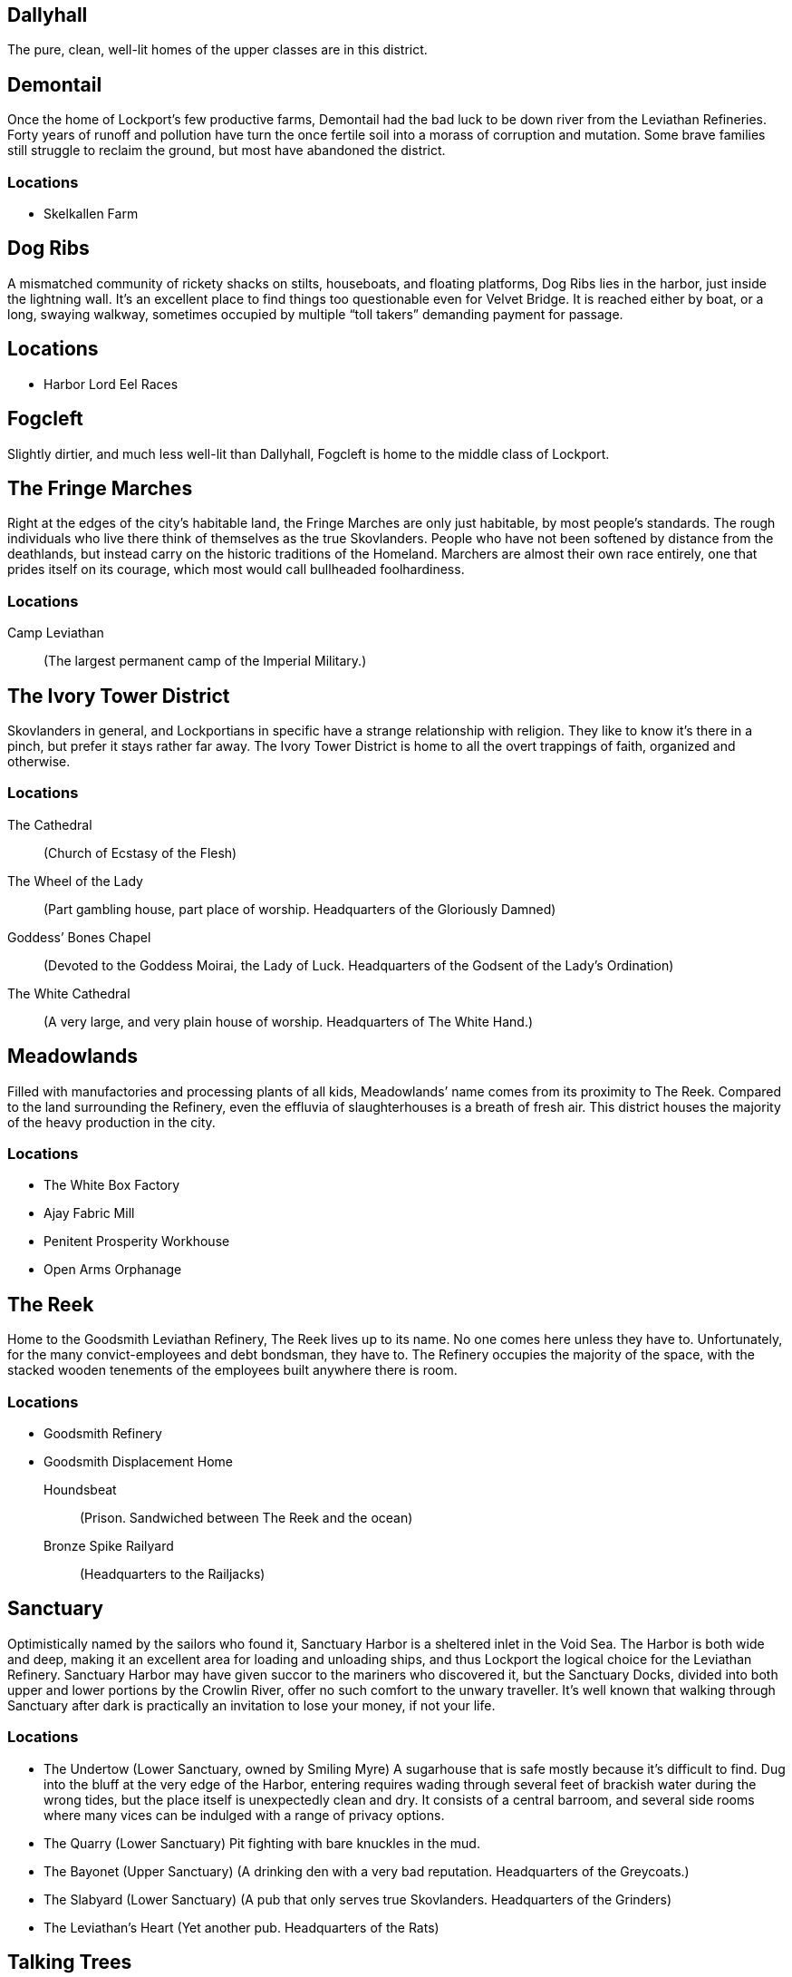 = Lockport Districts:
:showtitle!:
:toc: preamble


== Dallyhall
The pure, clean, well-lit homes of the upper classes are in this district.


== Demontail
Once the home of Lockport’s few productive farms, Demontail had the bad luck to be down river from the Leviathan Refineries. Forty years of runoff and pollution have turn the once fertile soil into a morass of corruption and mutation. Some brave families still struggle to reclaim the ground, but most have abandoned the district.

=== Locations
* Skelkallen Farm


== Dog Ribs
A mismatched community of rickety shacks on stilts, houseboats, and floating platforms, Dog Ribs lies in the harbor, just inside the lightning wall. It’s an excellent place to find things too questionable even for Velvet Bridge. It is reached either by boat, or a long, swaying walkway, sometimes occupied by multiple “toll takers” demanding payment for passage.

== Locations
* Harbor Lord Eel Races


== Fogcleft
Slightly dirtier, and much less well-lit than Dallyhall, Fogcleft is home to the middle class of Lockport.


== The Fringe Marches
Right at the edges of the city’s habitable land, the Fringe Marches are only just habitable, by most people’s standards. The rough individuals who live there think of themselves as the true Skovlanders. People who have not been softened by distance from the deathlands, but instead carry on the historic traditions of the Homeland. Marchers are almost their own race entirely, one that prides itself on its courage, which most would call bullheaded foolhardiness.

=== Locations
Camp Leviathan::
                (The largest permanent camp of the Imperial Military.)


== The Ivory Tower District
Skovlanders in general, and Lockportians in specific have a strange relationship with religion. They like to know it’s there in a pinch, but prefer it stays rather far away. The Ivory Tower District is home to all the overt trappings of faith, organized and otherwise.

=== Locations
The Cathedral::
                (Church of Ecstasy of the Flesh)
The Wheel of the Lady::
(Part gambling house, part place of worship. Headquarters of the Gloriously Damned)
Goddess’ Bones Chapel::
(Devoted to the Goddess Moirai, the Lady of Luck. Headquarters of the Godsent of the Lady’s Ordination)
The White Cathedral::
(A very large, and very plain house of worship. Headquarters of The White Hand.)


== Meadowlands
Filled with manufactories and processing plants of all kids, Meadowlands’ name comes from its proximity to The Reek. Compared to the land surrounding the Refinery, even the effluvia of slaughterhouses is a breath of fresh air. This district houses the majority of the heavy production in the city.

=== Locations
* The White Box Factory
* Ajay Fabric Mill
* Penitent Prosperity Workhouse
* Open Arms Orphanage


== The Reek
Home to the Goodsmith Leviathan Refinery, The Reek lives up to its name. No one comes here unless they have to. Unfortunately, for the many convict-employees and debt bondsman, they have to. The Refinery occupies the majority of the space, with the stacked wooden tenements of the employees built anywhere there is room.

=== Locations
* Goodsmith Refinery
* Goodsmith Displacement Home
 Houndsbeat::
(Prison. Sandwiched between The Reek and the ocean)
Bronze Spike Railyard::
                (Headquarters to the Railjacks)




== Sanctuary
Optimistically named by the sailors who found it, Sanctuary Harbor is a sheltered inlet in the Void Sea. The Harbor is both wide and deep, making it an excellent area for loading and unloading ships, and thus Lockport the logical choice for the Leviathan Refinery. Sanctuary Harbor may have given succor to the mariners who discovered it, but the Sanctuary Docks, divided into both upper and lower portions by the Crowlin River, offer no such comfort to the unwary traveller. It’s well known that walking through Sanctuary after dark is practically an invitation to lose your money, if not your life.



=== Locations
* The Undertow
(Lower Sanctuary, owned by Smiling Myre)
A sugarhouse that is safe mostly because it’s difficult to find. Dug into the bluff at the very edge of the Harbor, entering requires wading through several feet of brackish water during the wrong tides, but the place itself is unexpectedly clean and dry. It consists of a central barroom, and several side rooms where many vices can be indulged with a range of privacy options.
* The Quarry
                (Lower Sanctuary)
                Pit fighting with bare knuckles in the mud.
* The Bayonet
                (Upper Sanctuary)
                (A drinking den with a very bad reputation. Headquarters of the Greycoats.)
* The Slabyard
                (Lower Sanctuary)
                (A pub that only serves true Skovlanders. Headquarters of the Grinders)
* The Leviathan’s Heart
                (Yet another pub. Headquarters of the Rats)




== Talking Trees
A small district, filled entirely with governmental buildings and offices. The primary Watch house is here, as well as the City Council seat. It is named for the small, and very well tended grove of trees that has managed to survive there. It is said that the trees are kept alive by the ghosts of people sacrificed for them. But no intelligent person really believes that.

=== Locations
* Harmony Grove Crematorium
* Imperial Yard
                (Main City Watch House)


== Throwin
The open-air markets of Throwin run ‘round the clock. When one barrow shuts down, another immediately fills its place. The market itself has a myriad of alleys and byways, each catering to a different type of product. New or used clothing, mushrooms, weaponry, poisons, all can be found in different parts of Throwin.

=== Locations
* Dell Livery Yard
(No longer home to animals. Houses almost entirely Hulls. Shockingly well defended. Headquarters for the Whips.)
* Strassut Hill Bookshop
                (Headquarters to the Cyphers)


== Velvet Bridge
Every city has a district where nothing is off limits. In Velvet Bridge, anything can be had, for the right price. Though immoral acts are conducted nearly openly, the district is reasonably safe. All of the various Gangs and Crews that have a presence there find it advantageous for their clients (and marks) to be able to approach without fear for their life. Yes, it’s possible to hire an assassin there, but you will likely get to and from that meeting unharmed. Unless, of course, someone’s been paid more highly to look the other way when you’re assaulted.

=== Locations
* The Figment Theater
                (Burlesque theater)
* The Scarlet Cincture
                (An artisanal brewery and headquarters of the Children of the Half-Moon)
* The Lover’s Pride
        (Enthusiastic affirmative consent brothel)
* The Compass Rose
                (A public house often frequented by students. Headquarters of the Mechanists.)
* Short Ash Street
                (Largely shops of luxury goods. Current headquarters of the Scribblers)


== Vyoss Institute for Constructive Electroplasmetics
Originally a small and neglected “school” for inconvenient spare children, Vyoss Institute has expanded into the preeminent university for electroplasmic studies. It grew even during the Unity War by remaining largely apart, gladly offering its discoveries to whichever side happened to be in power at a given moment. ICE scholars come from all walks of life, with as many scholarship students as fee-paying pupils, and they consider themselves apart from, and above, the majority of Lockport life.

=== Locations
* The Enlightened Crematorium
* Pyne Building
                (Fulmination Studies. Headquarters of the Sparkwrights)


== Waterside Park
Nestled in a curve of the Crowlin River, far up-current from the Goodsmith Refinery, Waterside Park is where the rich go to shop and play. With the Opera House, several Theaters, the Avenue, a promenade of artisanal shops, as well as round the clock patrols of highly attentive Bluecoats, one can enjoy a day out and come home with their purse intact. The poor, and really, even the middle class, stand out here, and they are typically rousted with undue force.

=== Locations
* Limpfoot Dog Track
* The Gymnasium
(Pit fighting with the veneer of trained athletics. It’s often more deadly for the fighters to compete here than the Quarry, but the payouts are much better.)
* The Tranquility Teahouse
                (Refined and discreet. Headquarters of the Mourner’s Guild)




== West Fogcleft
With people and buildings stacked on each other like cordwood, West Fogcleft is where the poor call home. About the fact that West Fogcleft is, in fact, to the east of Fogcleft, well, Skovlanders have a strange sense of humor.

